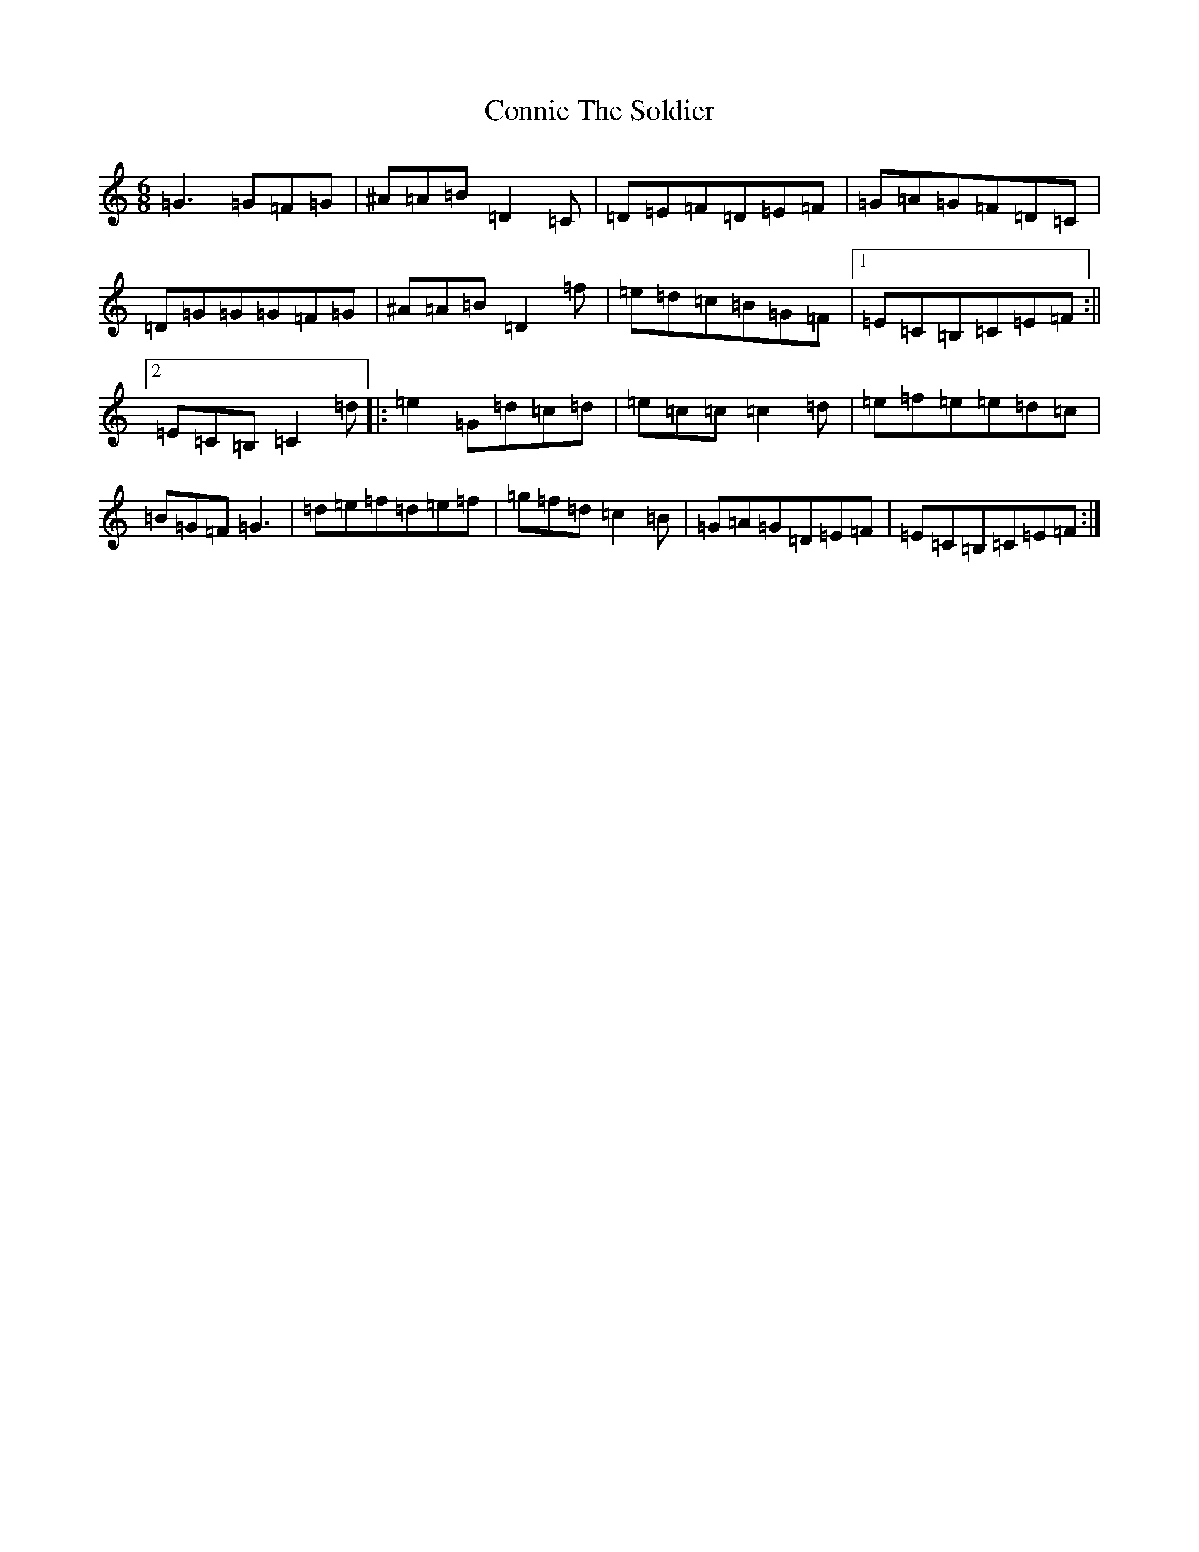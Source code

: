 X: 2387
T: Connie The Soldier
S: https://thesession.org/tunes/373#setting2855
Z: D Major
R: jig
M:6/8
L:1/8
K: C Major
=G3=G=F=G|^A=A=B=D2=C|=D=E=F=D=E=F|=G=A=G=F=D=C|=D=G=G=G=F=G|^A=A=B=D2=f|=e=d=c=B=G=F|1=E=C=B,=C=E=F:||2=E=C=B,=C2=d|:=e2=G=d=c=d|=e=c=c=c2=d|=e=f=e=e=d=c|=B=G=F=G3|=d=e=f=d=e=f|=g=f=d=c2=B|=G=A=G=D=E=F|=E=C=B,=C=E=F:|